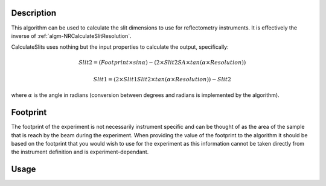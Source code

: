 .. algorithm::

.. summary::

.. relatedalgorithms::

.. properties::

Description
-----------

This algorithm can be used to calculate the slit dimensions to use for
reflectometry instruments. It is effectively the inverse of :ref:`algm-NRCalculateSlitResolution`.

CalculateSlits uses nothing but the input properties to calculate the output, specifically:

.. math::

   Slit2 = (Footprint \times sin\alpha) - (2 \times Slit2SA \times tan(\alpha \times Resolution))

   Slit1 = (2 \times Slit1Slit2 \times tan(\alpha \times Resolution)) - Slit2

where :math:`\alpha` is the angle in radians (conversion between degrees and radians is implemented by the algorithm).

Footprint
---------

The footprint of the experiment is not necessarily instrument specific and can be thought of as the area of the sample
that is reach by the beam during the experiment. When providing the value of the footprint to the algorithm it should be
based on the footprint that you would wish to use for the experiment as this information cannot be taken directly from
the instrument definition and is experiment-dependant.

Usage
-----

.. testcode::

  s1, s2 = CalculateSlits(Slit1Slit2=1940.5, Slit2SA=364, Angle=0.7, Footprint=50, Resolution=0.03)
  print("Slit 1: {:.3f} mm".format(s1))
  print("Slit 2: {:.3f} mm".format(s2))

.. testoutput::

  Slit 1: 1.078 mm
  Slit 2: 0.344 mm

.. categories::

.. sourcelink::
